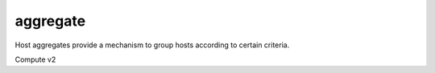 =========
aggregate
=========

Host aggregates provide a mechanism to group hosts according to certain
criteria.

Compute v2

.. autoprogram-cliff:: openstack.compute.v2
   :command: aggregate *
